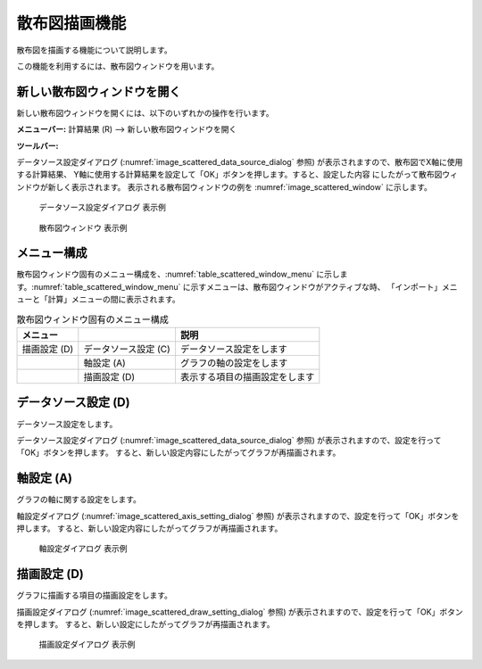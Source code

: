 .. _sec_scattered_chart_window_detail:

散布図描画機能
==========================

散布図を描画する機能について説明します。

この機能を利用するには、散布図ウィンドウを用います。

新しい散布図ウィンドウを開く
-----------------------------------

.. |scattered-window-icon| image:: images/scattered-window-icon.png

新しい散布図ウィンドウを開くには、以下のいずれかの操作を行います。

**メニューバー:** 計算結果 (R) --> 新しい散布図ウィンドウを開く

**ツールバー:** |scattered-window-icon|

データソース設定ダイアログ (:numref:`image_scattered_data_source_dialog`
参照)
が表示されますので、散布図でX軸に使用する計算結果、
Y軸に使用する計算結果を設定して「OK」ボタンを押します。すると、設定した内容
にしたがって散布図ウィンドウが新しく表示されます。
表示される散布図ウィンドウの例を
:numref:`image_scattered_window` に示します。

.. _image_scattered_data_source_dialog:

.. figure:: images/scattered_data_source_dialog.png

   データソース設定ダイアログ 表示例

.. _image_scattered_window:

.. figure:: images/scattered_window.png

   散布図ウィンドウ 表示例

メニュー構成
----------------------

散布図ウィンドウ固有のメニュー構成を、:numref:`table_scattered_window_menu`
に示します。:numref:`table_scattered_window_menu`
に示すメニューは、散布図ウィンドウがアクティブな時、
「インポート」メニューと「計算」メニューの間に表示されます。

.. _table_scattered_window_menu:

.. list-table:: 散布図ウィンドウ固有のメニュー構成
   :header-rows: 1

   * - メニュー
     -
     - 説明
   * - 描画設定 (D)
     - データソース設定 (C)
     - データソース設定をします
   * -
     - 軸設定 (A)
     - グラフの軸の設定をします
   * -
     - 描画設定 (D)
     - 表示する項目の描画設定をします

データソース設定 (D)
----------------------------

データソース設定をします。

データソース設定ダイアログ (:numref:`image_scattered_data_source_dialog` 参照)
が表示されますので、設定を行って「OK」ボタンを押します。
すると、新しい設定内容にしたがってグラフが再描画されます。

軸設定 (A)
--------------------


グラフの軸に関する設定をします。

軸設定ダイアログ (:numref:`image_scattered_axis_setting_dialog` 参照)
が表示されますので、設定を行って「OK」ボタンを押します。
すると、新しい設定内容にしたがってグラフが再描画されます。

.. _image_scattered_axis_setting_dialog:

.. figure:: images/scattered_axis_setting_dialog.png

   軸設定ダイアログ 表示例

描画設定 (D)
-------------------

グラフに描画する項目の描画設定をします。

描画設定ダイアログ (:numref:`image_scattered_draw_setting_dialog` 参照)
が表示されますので、設定を行って「OK」ボタンを押します。
すると、新しい設定にしたがってグラフが再描画されます。

.. _image_scattered_draw_setting_dialog:

.. figure:: images/scattered_draw_setting_dialog.png

   描画設定ダイアログ 表示例
